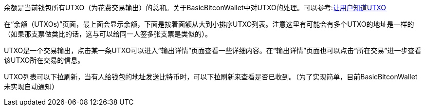 余额是当前钱包所有UTXO（为花费交易输出）的总和。关于BasicBitconWallet中对UTXO的处理。可以参考:link:send.adoc/#let_user_know_utxo[让用户知道UTXO]

在“余额（UTXOs)”页面，最上面会显示余额，下面是按着面额从大到小排序UTXO列表。注意这里有可能会有多个UTXO的地址是一样的（如果那支票做类比的话，这与可以给同一人签多张支票是类似的）。

UTXO是一个交易输出，点击某一条UTXO可以进入“输出详情”页面查看一些详细内容。在“输出详情”页面也可以点击“所在交易”进一步查看该UTXO所在交易的信息。

UTXO列表可以下拉刷新，当有人给钱包的地址发送比特币时，可以下拉刷新来查看是否已收到。（为了实现简单，目前BasicBitconWallet未实现自动通知）
